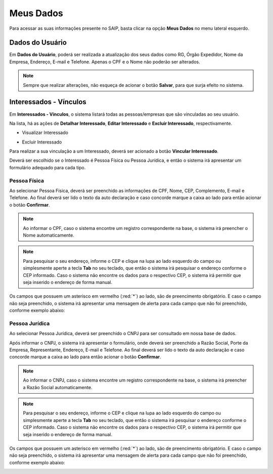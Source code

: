 Meus Dados
===========================

.. meta::
   :description: Visualizar suas informações presente no sistema.

Para acessar as suas informações presente no SAIP, basta clicar na opção **Meus Dados** no menu lateral esquerdo.

.. image:: ../images/SAIP-Menu-MeusDados.png
   :alt: SAIP Menu Meus Dados

.. image:: ../images/SAIP-MeusDados.png
   :alt: SAIP Meus Dados

Dados do Usuário
----------------------------

Em **Dados do Usuário**, poderá ser realizada a atualização dos seus dados como RG, Órgão Expedidor, Nome da Empresa, Endereço, E-mail e Telefone. Apenas o CPF e o Nome não poderão ser alterados.

.. image:: ../images/SAIP-MeusDados-DadosUsuario.png
   :alt: SAIP Meus Dados Dados Usuario

.. note:: 
    Sempre que realizar alterações, não esqueça de acionar o botão **Salvar**, para que surja efeito no sistema.

.. image:: ../images/SAIP-MeusDados-DadosUsuario-Salvar.png
   :alt: SAIP Meus Dados Dados Usuario Salvar


Interessados - Vínculos
----------------------------

Em **Interessados - Vínculos**, o sistema listará todas as pessoas/empresas que são vinculadas ao seu usuário.

.. image:: ../images/SAIP-MeusDados-Interessados-Vinculos.png
   :alt: SAIP Meus Dados Interessados Vinculos

Na lista, há as ações de **Detalhar Interessado**, **Editar Interessado** e **Excluir Interessado**, respectivamente.

.. image:: ../images/SAIP-MeusDados-Interessados-Vinculos-Acoes.png
   :alt: SAIP Meus Dados Interessados Vinculos Acoes

* Visualizar Interessado

.. image:: ../images/SAIP-MeusDados-Interessados-Vinculos-VisualizarInteressado.png
   :alt: SAIP Meus Dados Interessados Vinculos Visualizar Interessado

* Excluir Interessado

.. image:: ../images/SAIP-MeusDados-Interessados-Vinculos-ExcluirInteressado.png
   :alt: SAIP Meus Dados Interessados Vinculos Excluir Interessado

Para realizar a sua vinculação a um Interessado, deverá ser acionado a botão **Vincular Interessado**.

.. image:: ../images/SAIP-MeusDados-Interessados-Vinculos-VincularInteressado.png
   :alt: SAIP MeusDados Interessados Vinculos Vincular Interessado

Deverá ser escolhido se o Interessado é Pessoa Física ou Pessoa Jurídica, e então o sistema irá apresentar um formulário adequado para cada tipo.

.. image:: ../images/SAIP-MeusDados-Interessados-Vinculos-VincularInteressado-Vincular.png
   :alt: Dados Complementares Interessado PF ou PJ

Pessoa Física
^^^^^^^^^^^^^^^^

Ao selecionar Pessoa Física, deverá ser preenchido as informações de CPF, Nome, CEP, Complemento, E-mail e Telefone. Ao final deverá ser lido o texto da auto declaração e caso concorde marque a caixa ao lado para então acionar o botão **Confirmar**.

.. image:: ../images/SAIP-MeusDados-Interessados-Vinculos-VincularInteressado-Vincular-PF.png
   :alt: Dados Complementares Interessado PF

.. note:: 

   Ao informar o CPF, caso o sistema encontre um registro correspondente na base, o sistema irá preencher o Nome automaticamente.

.. note:: 

   Para pesquisar o seu endereço, informe o CEP e clique na lupa ao lado esquerdo do campo ou simplesmente aperte a tecla **Tab** no seu teclado, que então o sistema irá pesquisar o endereço conforme o CEP informado. Caso o sistema não encontre os dados para o respectivo CEP, o sistema irá permitir que seja inserido o endereço de forma manual.

Os campos que possuem um asterisco em vermelho (:red:`*`) ao lado, são de preencimento obrigatório. E caso o campo não seja preenchido, o sistema irá apresentar uma mensagem de alerta para cada campo que não foi preenchido, conforme exemplo abaixo:

.. image:: ../images/DadosComplementares-Usuario-Validacao-Campo.png
   :alt: Dados Complementares Usuario Validacao Campo

Pessoa Jurídica
^^^^^^^^^^^^^^^^^^

Ao selecionar Pessoa Jurídica, deverá ser preenchido o CNPJ para ser consultado em nossa base de dados.

.. image:: ../images/SAIP-MeusDados-Interessados-Vinculos-VincularInteressado-Vincular-PJ-CNPJ.png
   :alt: Dados Complementares Interessado PJ


Após informar o CNPJ, o sistema irá apresentar o formulário, onde deverá ser preenchido a Razão Social, Porte da Empresa, Representante, Endereço, E-mail e Telefone. Ao final deverá ser lido o texto da auto declaração e caso concorde marque a caixa ao lado para então acionar o botão **Confirmar**.

.. image:: ../images/SAIP-MeusDados-Interessados-Vinculos-VincularInteressado-Vincular-PJ.png
   :alt: Dados Complementares Interessado PJ Não Encontrado

.. note:: 

   Ao informar o CNPJ, caso o sistema encontre um registro correspondente na base, o sistema irá preencher a Razão Social automaticamente.

.. note:: 

   Para pesquisar o seu endereço, informe o CEP e clique na lupa ao lado esquerdo do campo ou simplesmente aperte a tecla **Tab** no seu teclado, que então o sistema irá pesquisar o endereço conforme o CEP informado. Caso o sistema não encontre os dados para o respectivo CEP, o sistema irá permitir que seja inserido o endereço de forma manual.

Os campos que possuem um asterisco em vermelho (:red:`*`) ao lado, são de preencimento obrigatório. E caso o campo não seja preenchido, o sistema irá apresentar uma mensagem de alerta para cada campo que não foi preenchido, conforme exemplo abaixo:

.. image:: ../images/DadosComplementares-Usuario-Validacao-Campo.png
   :alt: Dados Complementares Usuario Validacao Campo